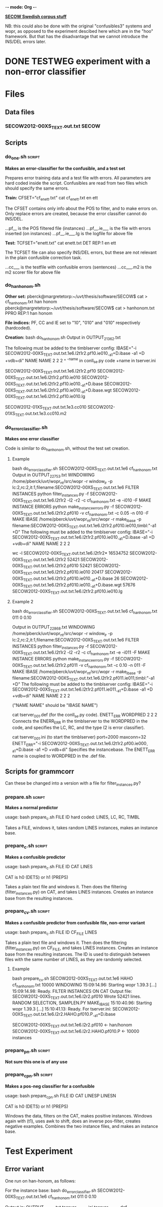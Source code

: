 -*- mode: Org -*-
#+STARTUP: showeverything

_*SECOW Swedish corpus stuff*_

NB: this could also be done with the original "confusibles3" systems and wopr, as opposed to the experiment descibed here which are in the "hoo" framework. But that has the disadvantage that we cannot introduce the INS/DEL errors later.

* DONE TESTWEG experiment with a non-error classifier
  CLOSED: [2014-07-13 Sun 19:47]

* Files

** Data files

*** SECOW2012-00XS_TEXT.out.txt 				      :SECOW:

** Scripts

*** do_one.sh 							     :script:

*Makes an error-classifier for the confusible, and a test set*

Prepares error training data and a test file with errors. All
parameters are hard coded inside the script. Confusibles are read from
two files which should specify the same errors.

*Train:*
CFSET="cf_enett.txt"
cat cf_enett.txt
en ett

The CFSET contains only info about the POS to filter, and to make
errors on. Only replace errors are created, because the error
classifier cannot do INS/DEL.

...pf__          is the POS filtered file (instances)
...pf__.ie___    is the file with errors inserted (on instances)
...pf__.ie___.lg is the logfile for above file

*Test:*
TCFSET="enett.txt"
cat enett.txt
DET REP:1 en ett

The TCFSET file can also specify INS/DEL errors, but these are not
relevant in the plain confusible correction task.

...cc___         is the testfile with confusible errors (sentences)
...cc___.m2      is the m2 scorer file for above file

*** do_hanhonom.sh

*Other set:*
pberck@margretetorp:~/uvt/thesis/software/SECOW$ cat > cf_hanhonom.txt
han honom
pberck@margretetorp:~/uvt/thesis/software/SECOW$ cat > hanhonom.txt
PPRO REP:1 han honom

*File indices:*
PF, CC and IE set to "10", "010" and "010" respectively (hardcoded).

*Creation:*
bash do_hanhonom.sh
Output in OUTPUT_21362.txt

The following must be added to the timblserver config:
IBASE="-i SECOW2012-00XS_TEXT.out.txt.1e6.l2t1r2.pf10.ie010_-a1+D.ibase -a1 +D +vdb+di"
NAME NAME 2 2 2
^    ^-name in conll_se.py code
+name in tserver.ini

SECOW2012-00XS_TEXT.out.txt.1e6.l2t1r2.pf10
SECOW2012-00XS_TEXT.out.txt.1e6.l2t1r2.pf10.ie010
SECOW2012-00XS_TEXT.out.txt.1e6.l2t1r2.pf10.ie010_-a1+D.ibase
SECOW2012-00XS_TEXT.out.txt.1e6.l2t1r2.pf10.ie010_-a1+D.ibase.wgt
SECOW2012-00XS_TEXT.out.txt.1e6.l2t1r2.pf10.ie010.lg

SECOW2012-01XS_TEXT.out.txt.1e3.cc010
SECOW2012-01XS_TEXT.out.txt.1e3.cc010.m2

*** do_errorclassifier.sh

*Makes one error classifier*

Code is similar to do_hanhonom.sh, without the test set creation.

**** Example

bash do_errorclassifier.sh SECOW2012-00XS_TEXT.out.txt.1e6 cf_hanhonom.txt
Output in OUTPUT_22753.txt
WINDOWING
/home/pberck/uvt/wopr_nt/src/wopr -r window_lr -p lc:2,rc:2,it:1,filename:SECOW2012-00XS_TEXT.out.txt.1e6
FILTER INSTANCES
 python filter_instances.py -f SECOW2012-00XS_TEXT.out.txt.1e6.l2t1r2 -l2 -r2 -c cf_hanhonom.txt -e -i010 -F
MAKE INSTANCE ERRORS
 python make_instance_errors.py -f SECOW2012-00XS_TEXT.out.txt.1e6.l2t1r2.pf010 -v cf_hanhonom.txt -c 0.05 -n 010 -F
MAKE IBASE
/home/pberck/uvt/wopr_nt/src/wopr -r make_ibase -p filename:SECOW2012-00XS_TEXT.out.txt.1e6.l2t1r2.pf010.ie010,timbl:"-a1 +D"
The following must be added to the timblserver config:
IBASE="-i SECOW2012-00XS_TEXT.out.txt.1e6.l2t1r2.pf010.ie010_-a1+D.ibase -a1 +D +vdb+di"
NAME NAME 2 2 2

wc -l SECOW2012-00XS_TEXT.out.txt.1e6.l2t1r2*
 16534752 SECOW2012-00XS_TEXT.out.txt.1e6.l2t1r2
    52421 SECOW2012-00XS_TEXT.out.txt.1e6.l2t1r2.pf010
    52421 SECOW2012-00XS_TEXT.out.txt.1e6.l2t1r2.pf010.ie010
    20417 SECOW2012-00XS_TEXT.out.txt.1e6.l2t1r2.pf010.ie010_-a1+D.ibase
       26 SECOW2012-00XS_TEXT.out.txt.1e6.l2t1r2.pf010.ie010_-a1+D.ibase.wgt
    57676 SECOW2012-00XS_TEXT.out.txt.1e6.l2t1r2.pf010.ie010.lg

**** Example 2

bash do_errorclassifier.sh SECOW2012-00XS_TEXT.out.txt.1e6 cf_hanhonom.txt 011 0 0.10

Output in OUTPUT_22868.txt
WINDOWING
/home/pberck/uvt/wopr_nt/src/wopr -r window_lr -p lc:2,rc:2,it:1,filename:SECOW2012-00XS_TEXT.out.txt.1e6
FILTER INSTANCES
 python filter_instances.py -f SECOW2012-00XS_TEXT.out.txt.1e6.l2t1r2 -l2 -r2 -c cf_hanhonom.txt -e -i011 -F
MAKE INSTANCE ERRORS
 python make_instance_errors.py -f SECOW2012-00XS_TEXT.out.txt.1e6.l2t1r2.pf011 -v cf_hanhonom.txt -c 0.10 -n 011 -F
MAKE IBASE
/home/pberck/uvt/wopr_nt/src/wopr -r make_ibase -p filename:SECOW2012-00XS_TEXT.out.txt.1e6.l2t1r2.pf011.ie011,timbl:"-a1 +D"
The following must be added to the timblserver config:
IBASE="-i SECOW2012-00XS_TEXT.out.txt.1e6.l2t1r2.pf011.ie011_-a1+D.ibase -a1 +D +vdb+di"
NAME NAME 2 2 2

("NAME NAME" should be "IBASE NAME")

cat tserver_001.def (for the conll_se.py code).
ENETT_ERR WORDPRED 2 2 2
Connects the ENERR_ERR in the timblserver to the WORDPRED in the code, and specifies the LC, RC, and the type (2 is error classifier).

cat tserver_001.ini (to start the timblserver)
port=2000
maxconn=32
ENETT_ERR="-i SECOW2012-00XS_TEXT.out.txt.1e6.l2t1r2.pf00.ie000_-a1+D.ibase -a1 +D +vdb+di"
Specifies the instancebase. The ENETT_ERR name is coupled to WORDPRED in the .def file.

** Scripts for grammcorr

Can these be changed into a version with a file for filter_instances.py?

*** prepare.sh :script:

*Makes a normal predictor*

usage: bash prepare_c.sh FILE ID 
hard coded: LINES, LC, RC, TIMBL

Takes a FILE, windows it, takes random LINES instances, makes an instance base.

*** prepare_c.sh :script:

*Makes a confusible predictor*

usage: bash prepare_c.sh FILE ID CAT LINES

CAT is h0 (DETS) or h1 (PREPS)

Takes a plain text file and windows it. Then does the filtering
(filter_instances.py) on CAT, and takes LINES instances. Creates an
instance base from the resulting instances. 

*** prepare_cv.sh 						     :script:

*Makes a confusible predictor from confusible file, non-error variant*

usage: bash prepare_c.sh FILE ID CF_FILE LINES

Takes a plain text file and windows it. Then does the filtering
(filter_instances.py) on CF_FILE, and takes LINES instances. Creates
an instance base from the resulting instances. The ID is used to
distinguish between files with the same number of LINES, as they are
randomly selected.

**** Example

bash prepare_cv.sh SECOW2012-00XS_TEXT.out.txt.1e6 HAHO cf_hanhonom.txt 10000
WINDOWING
15:09:14.96: Starting wopr 1.39.3
[...]
15:09:14.98: Ready.
FILTER INSTANCES ON CAT
Output file: SECOW2012-00XS_TEXT.out.txt.1e6.l2r2.pf010
Wrote 52421 lines.
RANDOM SELECTION, SAMPLEN.PY
MAKE_IBASE
15:10:40.96: Starting wopr 1.39.3
[...]
15:10:41.13: Ready.
For tserver.ini: SECOW2012-00XS_TEXT.out.txt.1e6.l2r2.HAHO.pf010.P_-a1+D.ibase

SECOW2012-00XS_TEXT.out.txt.1e6.l2r2.pf010           <- han/honom
SECOW2012-00XS_TEXT.out.txt.1e6.l2r2.HAHO.pf010.P    <- 10000 instances

*** prepare_pn.sh :script:

*Not sure this one is of any use*

*** prepare_cpn.sh :script:

*Makes a pos-neg classifier for a confusible*

usage: bash prepare_cpn.sh FILE ID CAT LINESP LINESN

CAT is h0 (DETS) or h1 (PREPS)

Windows the data, filters on the CAT, makes positive instances. Windows again with (t1), uses awk to shift, does an inverse pos-filter, creates negative examples. Combines the two instance files, and makes an instance base.
* Test Experiment

** Error variant

One run on han-honom, as follows:

For the instance base:
bash do_errorclassifier.sh SECOW2012-00XS_TEXT.out.txt.1e6 cf_hanhonom.txt 011 0 0.10

Output in:
OUTPUT_24627.txt
tserver_24627.ini
tserver_24627.def

Timblserver:
timblserver --config=tserver_24627.ini --daemonize=no

Test data came from:
bash do_hanhonom.sh

Run the test:
python2.7 conll_se.py -S tserver_24627.def -f SECOW2012-01XS_TEXT.out.txt.1e3.cc010 -c wp -F -i TESTWEG

Scorer:
python ./release3.0/m2scorer/scripts/m2scorer.py -v SECOW2012-01XS_TEXT.out.txt.1e3.cc010_TESTWEG.sc SECOW2012-01XS_TEXT.out.txt.1e3.cc010.m2 > SECOW2012-01XS_TEXT.out.txt.1e3.cc010_TESTWEG.sc.score

tail SECOW2012-01XS_TEXT.out.txt.1e3.cc010_TESTWEG.sc.score

CORRECT EDITS  : 4
PROPOSED EDITS : 5
GOLD EDITS     : 7
P = 0.8
R = 0.571428571429
F_0.5 = 0.740740740741
Precision   : 0.8000
Recall      : 0.5714
F_0.5       : 0.7407

python examine_score.py -f SECOW2012-01XS_TEXT.out.txt.1e3.cc010_TESTWEG.sc.score | tail -n3
Gold {'REP': 7}
Corr {'REP': 4}
Edit {'REP': 5}

python score_per_cat.py -c SECOW2012-01XS_TEXT.out.txt.1e3.cc010_TESTWEG.sc.score -m SECOW2012-01XS_TEXT.out.txt.1e3.cc010.m2
Gold {'PPRO': 7}
Corr {'PPRO': 4}
PPRO           7     4 57.14

** Non-error variant

Data:

/bash prepare_cv.sh SECOW2012-00XS_TEXT.out.txt.1e6 HAHO cf_hanhonom.txt 10000/

(no OUTPUT file for this script)

Output of a run:
#+BEGIN_SRC txt
tserver_24937.def
tserver_24937.ini

Timblserver:
timblserver --config=tserver_24937.ini --daemonize=no

Experiment:
python2.7 conll_se.py -S tserver_24937.def -f SECOW2012-01XS_TEXT.out.txt.1e3.cc010 -c wp  -i TESTWEGNOERR

Scorer:
python ./release3.0/m2scorer/scripts/m2scorer.py -v SECOW2012-01XS_TEXT.out.txt.1e3.cc010_TESTWEGNOERR.sc SECOW2012-01XS_TEXT.out.txt.1e3.cc010.m2 > SECOW2012-01XS_TEXT.out.txt.1e3.cc010_TESTWEGNOERR.sc.score

tail SECOW2012-01XS_TEXT.out.txt.1e3.cc010_TESTWEGNOERR.sc.score

CORRECT EDITS  : 7
PROPOSED EDITS : 11
GOLD EDITS     : 7
P = 0.636363636364
R = 1.0
F_0.5 = 0.686274509804
Precision   : 0.6364
Recall      : 1.0000
F_0.5       : 0.6863

python examine_score.py -f SECOW2012-01XS_TEXT.out.txt.1e3.cc010_TESTWEGNOERR.sc.score | tail -n3
Gold {'REP': 7}
Corr {'REP': 7}
Edit {'REP': 11}

python score_per_cat.py -c SECOW2012-01XS_TEXT.out.txt.1e3.cc010_TESTWEGNOERR.sc.score -m SECOW2012-01XS_TEXT.out.txt.1e3.cc010.m2
Gold {'PPRO': 7}
Corr {'PPRO': 7}
PPRO           7     7 100.00
#+END_SRC

*** Bigger test data

Test data:
/bash do_maketest.sh SECOW2012-01XS_TEXT.out.txt.10e3 hanhonom.txt 0.05 010/
Output in OUTPUT_25102.txt

Output from run:
#+BEGIN_SRC txt
python2.7 conll_se.py -S tserver_24937.def -f SECOW2012-01XS_TEXT.out.txt.10e3.cc010 -c wp -i TESTWEGNOERR
See ./gc_25119.log for debug info.

python ./release3.0/m2scorer/scripts/m2scorer.py -v SECOW2012-01XS_TEXT.out.txt.10e3.cc010_TESTWEGNOERR.sc SECOW2012-01XS_TEXT.out.txt.10e3.cc010.m2 > SECOW2012-01XS_TEXT.out.txt.10e3.cc010_TESTWEGNOERR.sc.score

tail SECOW2012-01XS_TEXT.out.txt.10e3.cc010_TESTWEGNOERR.sc.score

CORRECT EDITS  : 59
PROPOSED EDITS : 169
GOLD EDITS     : 70
P = 0.349112426036
R = 0.842857142857
F_0.5 = 0.395442359249
Precision   : 0.3491
Recall      : 0.8429
F_0.5       : 0.3954
#+END_SRC

*AND*

/python2.7 conll_se.py -S tserver_24627.def -f SECOW2012-01XS_TEXT.out.txt.10e3.cc010 -c wp -F -i TESTWEG/
See ./gc_25173.log for debug info.

/tail SECOW2012-01XS_TEXT.out.txt.10e3.cc010_TESTWEG.sc.score/
CORRECT EDITS  : 50
PROPOSED EDITS : 55
GOLD EDITS     : 70
P = 0.909090909091
R = 0.714285714286
F_0.5 = 0.862068965517
Precision   : 0.9091
Recall      : 0.7143
F_0.5       : 0.8621

* Rarity (and fancypants)

** Data

pberck@rarity:/vol/tensusers/pberck/SECOW
wc -l *
  19,000,000 SECOW2011X_RAW.utf8.txt.h19e6
  20,000,000 SECOW2011X_RAW.utf8.txt.h20e6
     500,000 SECOW2011X_RAW.utf8.txt.h20e6.t500e3

** Datasets

bash do_errorclassifier.sh SECOW2011X_RAW.utf8.txt.h19e6 cf_hanhonom.txt 001 0 0.10
Output in OUTPUT_25327.txt
#+BEGIN_SRC txt
WINDOWING
/vol/customopt/uvt-ru/bin/wopr -r window_lr -p lc:2,rc:2,it:1,filename:SECOW2011X_RAW.utf8.txt.h19e6
FILTER INSTANCES
 python filter_instances.py -f SECOW2011X_RAW.utf8.txt.h19e6.l2t1r2 -l2 -r2 -c cf_hanhonom.txt -e -i001 -F
MAKE INSTANCE ERRORS
 python make_instance_errors.py -f SECOW2011X_RAW.utf8.txt.h19e6.l2t1r2.pf001 -v cf_hanhonom.txt -c 0.10 -n 001 -F
MAKE IBASE
/vol/customopt/uvt-ru/bin/wopr -r make_ibase -p filename:SECOW2011X_RAW.utf8.txt.h19e6.l2t1r2.pf001.ie001,timbl:"-a1 +D"
tserver.ini in tserver_25327.ini
CREATING TSERVER.INI
EXECUTE: timblserver --config=tserver_25327.ini --daemonize=no
tserver.def in tserver_25327.def
#+END_SRC

*cf files not found, created, and again*

/bash do_errorclassifier.sh SECOW2011X_RAW.utf8.txt.h19e6 cf_hanhonom.txt 001 0 0.10/
Output in OUTPUT_717.txt

#+BEGIN_SRC txt
WINDOWING
/vol/customopt/uvt-ru/bin/wopr -r window_lr -p lc:2,rc:2,it:1,filename:SECOW2011X_RAW.utf8.txt.h19e6
FILTER INSTANCES
 python filter_instances.py -f SECOW2011X_RAW.utf8.txt.h19e6.l2t1r2 -l2 -r2 -c cf_hanhonom.txt -e -i001 -F
MAKE INSTANCE ERRORS
 python make_instance_errors.py -f SECOW2011X_RAW.utf8.txt.h19e6.l2t1r2.pf001 -v cf_hanhonom.txt -c 0.10 -n 001 -F
MAKE IBASE
/vol/customopt/uvt-ru/bin/wopr -r make_ibase -p filename:SECOW2011X_RAW.utf8.txt.h19e6.l2t1r2.pf001.ie001,timbl:"-a1 +D"
tserver.ini in tserver_717.ini
CREATING TSERVER.INI
EXECUTE: timblserver --config=tserver_717.ini --daemonize=no
tserver.def in tserver_717.def
#+END_SRC

*MLER is monolith error, does that contain more than all confusibles? SHould it not b all-confusibles in one classifier? I mean, is it supposed to be an all-word classifier?*

*Test data*

(note that 0.05 is 5%)

/bash do_maketest.sh SECOW2011X_RAW.utf8.txt.h20e6.t10e3 hanhonom.txt 0.05 001/

/more OUTPUT_29023.txt/
#+BEGIN_SRC txt
python insert_confusibles_m2.py -f SECOW2011X_RAW.utf8.txt.h20e6.t10e3 -c hanhonom.txt -p 0.05 -n 001
Made 25 changes out of 26 possible changes, grand total = 549
Skipped 0  possible changes in the skipped lines.
Percentage 0.0455373406193
REP 25
DEL 0
INS 0
Output in SECOW2011X_RAW.utf8.txt.h20e6.t10e3.cc001 and SECOW2011X_RAW.utf8.txt.h20e6.t10e3.cc001.m2
#+END_SRC

*and*

/bash do_maketest.sh SECOW2011X_RAW.utf8.txt.h20e6.t500e3 hanhonom.txt 0.005 002/
Output in OUTPUT_10880.txt

#+BEGIN_SRC txt
Made 155 changes out of 156 possible changes, grand total = 28267
Skipped 0  possible changes in the skipped lines.
Percentage 0.005483425903
REP 155
DEL 0
INS 0
Output in SECOW2011X_RAW.utf8.txt.h20e6.t500e3.cc002 and SECOW2011X_RAW.utf8.txt.h20e6.t500e3.cc002.m2
#+END_SRC

** RUN

/python2.7 conll_se.py -S tserver_717.def -c wp -i TESTRUN000 -f SECOW2011X_RAW.utf8.txt.h20e6.t10e3.cc001/
#+BEGIN_SRC txt
WE NEED THE PATTERN.EN LIBRARY!
20140714 15:15:01 START conll2014.py
20140714 15:15:01 See ./gc_18857.log for debug info.
...
20140714 15:31:00 Time taken: 0:15:59
20140714 15:31:00 Processed 181708 instances, in 17 threads.
20140714 15:31:00 Time per instance: 0.00527769828516
20140714 15:31:00 Output in SECOW2011X_RAW.utf8.txt.h20e6.t10e3.cc001_TESTRUN000.sc
20140714 15:31:00 {'NOP': 181682, 'WORDPRED': 26}
20140714 15:31:00 See ./gc_18857.log for debug info.
#+END_SRC

python ../conll2014st/release3.0/m2scorer/scripts/m2scorer.py -v SECOW2011X_RAW.utf8.txt.h20e6.t10e3.cc001_TESTRUN000.sc SECOW2011X_RAW.utf8.txt.h20e6.t10e3.cc001.m2 > SECOW2011X_RAW.utf8.txt.h20e6.t10e3.cc001_TESTRUN000.sc.score

/tail SECOW2011X_RAW.utf8.txt.h20e6.t10e3.cc001_TESTRUN000.sc.score/
CORRECT EDITS  : 23
PROPOSED EDITS : 26
GOLD EDITS     : 25
P = 0.884615384615
R = 0.92
F_0.5 = 0.891472868217
Precision   : 0.8846
Recall      : 0.9200
F_0.5       : 0.8915

*and*

python2.7 conll_se.py -S tserver_717.def -c wp -i TESTRUN000 -f SECOW2011X_RAW.utf8.txt.h20e6.t500e3.cc002
WE NEED THE PATTERN.EN LIBRARY!
20140714 15:42:24 START conll2014.py
20140714 15:42:24 See ./gc_02118.log for debug info.
...
*rest on fancypants, rarity seems to have a problem? Bug in timblserver? Just slow...*

pberck@fancypants:/vol/tensusers/pberck/SECOW$ python ../conll2014st/release3.0/m2scorer/scripts/m2scorer.py -v SECOW2011X_RAW.utf8.txt.h20e6.t500e3.cc002_TESTRUN000.sc SECOW2011X_RAW.utf8.txt.h20e6.t500e3.cc002.m2 > SECOW2011X_RAW.utf8.txt.h20e6.t500e3.cc002_TESTRUN000.sc.score                                         
/tail SECOW2011X_RAW.utf8.txt.h20e6.t500e3.cc002_TESTRUN000.sc.score/

CORRECT EDITS  : 121
PROPOSED EDITS : 459
GOLD EDITS     : 155
P = 0.263616557734
R = 0.78064516129
F_0.5 = 0.303867403315
Precision   : 0.2636
Recall      : 0.7806
F_0.5       : 0.3039

pberck@fancypants:/vol/tensusers/pberck/SECOW$ #timblserver --config=tserver_717.ini --daemonize=no

* OLD

*t-error or error ? There are two versions of the confusibles*

** TODO Which version of the correction algorithm is used?

head -n 1000000 SECOW2011X_RAW.utf8.txt.h19e6 > SECOW2011X_RAW.utf8.txt.h1e6
bash do_maketest.sh SECOW2011X_RAW.utf8.txt.h1e6 hanhonom.txt 0.05 001
Output in OUTPUT_7027.txt
...
Made 2801 changes out of 2861 possible changes, grand total = 56125
Skipped 0  possible changes in the skipped lines.
Percentage 0.0499064587973
REP 2801
DEL 0
INS 0
Output in SECOW2011X_RAW.utf8.txt.h1e6.cc001 and SECOW2011X_RAW.utf8.txt.h1e6.cc001.m2

bash do_mler_10000.sh
cat STATCF.MLER.10000.txt
MLER10000 l2t1r2_-a1+D 181708    549     25    17     8     0     5    17     5     8   519 97.63 77.27 68.00 72.34 SECOW2011X_RAW.utf8.txt.h1e6.cc001.1000000 1000000 SECOW2011X_RAW.utf8.txt.h20e6.t10e3.cc001 max_ent:5,max_distr:100,triggerfile:cf_hanhonom.txt
MLER10001 l2t1r2_-a4+D 181708    549     25    19     6     0     6    19     6     6   518 97.81 76.00 76.00 76.00 SECOW2011X_RAW.utf8.txt.h1e6.cc001.1000000 1000000 SECOW2011X_RAW.utf8.txt.h20e6.t10e3.cc001 max_ent:5,max_distr:100,triggerfile:cf_hanhonom.txt

* MLER_11000 (fancypants)

*With cf_swedish0.txt, 3 confusibles.*

Training data is made "like an test set", that is, plain text with errors.

/bash do_maketest.sh SECOW2011X_RAW.utf8.txt.h1e6 swedish0.txt 0.05 010/
Output in OUTPUT_23763.txt

/tail OUTPUT_23763.txt/
python insert_confusibles_m2.py -f SECOW2011X_RAW.utf8.txt.h1e6 -c swedish0.txt -p 0.05 -n 010
Made 9049 changes out of 9243 possible changes, grand total = 186775
Skipped 0  possible changes in the skipped lines.
Percentage 0.0484486681836
REP 9049
DEL 0
INS 0
Output in SECOW2011X_RAW.utf8.txt.h1e6.cc010 and SECOW2011X_RAW.utf8.txt.h1e6.cc010.m2

/bash do_maketest.sh SECOW2011X_RAW.utf8.txt.h20e6.t500e3 swedish0.txt 0.005 010/
Output in OUTPUT_16001.txt

/tail OUTPUT_16001.txt/
python insert_confusibles_m2.py -f SECOW2011X_RAW.utf8.txt.h20e6.t500e3 -c swedish0.txt -p 0.005 -n 010
Made 445 changes out of 446 possible changes, grand total = 94115
Skipped 0  possible changes in the skipped lines.
Percentage 0.00472825798226
REP 445
DEL 0
INS 0
Output in SECOW2011X_RAW.utf8.txt.h20e6.t500e3.cc010 and SECOW2011X_RAW.utf8.txt.h20e6.t500e3.cc010.m2

/bash do_mler_11000.sh/

/cat STATCF.MLER.11000.txt | awk -f p5org.awk/

(confidence 0.9/0.95/0.99 and igtree/tribl2 loop)

| Run       | Alg |   Acc |  Pre |  Rec | F1.0 | Confs | Errs | Err% | TP |  FP |  FN |    TN |
|-----------+-----+-------+------+------+------+-------+------+------+----+-----+-----+-------|
| MLER11000 | a1  | 99.03 | 5.20 | 6.07 | 5.60 | 94115 |  445 | 0.47 | 27 | 492 | 418 | 93178 |
| MLER11001 | a4  | 98.73 | 4.82 | 8.99 | 6.27 | 94115 |  445 | 0.47 | 40 | 790 | 405 | 92880 |
| MLER11002 | a1  | 99.03 | 4.28 | 4.94 | 4.59 | 94115 |  445 | 0.47 | 22 | 492 | 423 | 93178 |
| MLER11003 | a4  | 98.73 | 4.47 | 8.31 | 5.82 | 94115 |  445 | 0.47 | 37 | 790 | 408 | 92880 |
| MLER11004 | a1  | 99.03 | 4.28 | 4.94 | 4.59 | 94115 |  445 | 0.47 | 22 | 492 | 423 | 93178 |
| MLER11005 | a4  | 98.73 | 4.47 | 8.31 | 5.82 | 94115 |  445 | 0.47 | 37 | 790 | 408 | 92880 |

Older, this was confidence 0:
| MLER11000 | a1  | 98.51 | 5.06 | 12.13 | 7.14 | 94115 |  445 | 0.47 | 54 | 1013 | 391 | 92657 |
| MLER11001 | a4  | 98.27 | 5.10 | 15.06 | 7.61 | 94115 |  445 | 0.47 | 67 | 1248 | 378 | 92422 |

If the confidence:0 only gets 54 TPs, the stricter confidence settings
will only lead to less.

* MLER_11010 (fancypants)

*same as older MLER_11000 but LC:4 and RC:4, confidence:0*

/cat STATCF.MLER.11010.txt | awk -f p5org.awk/

confidence:0
| Run       | Alg |   Acc |  Pre |   Rec | F1.0 | Confs | Errs | Err% | TP |   FP |  FN |    TN |
| MLER11010 | a1  | 98.51 | 5.06 | 12.13 | 7.14 | 94115 |  445 | 0.47 | 54 | 1014 | 391 | 92656 |
| MLER11011 | a4  | 97.86 | 3.89 | 14.83 | 6.16 | 94115 |  445 | 0.47 | 66 | 1632 | 379 | 92038 |

* MLER_11020 (fancypants)

*same as newer MLER_11000 but LC:4 and RC:4*

(confidence 0.9/0.95/0.99 and igtree/tribl2 loop)

cat STATCF.MLER.11020.txt | awk -f p5org.awk
| Run       | Alg |   Acc |  Pre |   Rec | F1.0 | Confs | Errs | Err% | TP |   FP |  FN |    TN |
|-----------+-----+-------+------+-------+------+-------+------+------+----+------+-----+-------|
| MLER11020 | a1  | 99.03 | 5.19 |  6.07 | 5.60 | 94115 |  445 | 0.47 | 27 |  493 | 418 | 93177 |
| MLER11021 | a4  | 98.24 | 3.60 | 10.56 | 5.37 | 94115 |  445 | 0.47 | 47 | 1258 | 398 | 92412 |
| MLER11022 | a1  | 99.03 | 4.27 |  4.94 | 4.58 | 94115 |  445 | 0.47 | 22 |  493 | 423 | 93177 |
| MLER11023 | a4  | 98.24 | 3.45 | 10.11 | 5.15 | 94115 |  445 | 0.47 | 45 | 1258 | 400 | 92412 |
| MLER11024 | a1  | 99.03 | 4.27 |  4.94 | 4.58 | 94115 |  445 | 0.47 | 22 |  493 | 423 | 93177 |
| MLER11025 | a4  | 98.24 | 3.45 | 10.11 | 5.15 | 94115 |  445 | 0.47 | 45 | 1258 | 400 | 92412 |


* ML_11000.sh (fancypants)

*Like mler_11000.sh*

/cat STATCF.ML.11000.txt | awk -f p5mlorg.awk/

(confidence 0.9/0.95/0.99 and igtree/tribl2 loop)

| Run     | Alg |   Acc |  Pre |  Rec | F1.0 | Confs | Errs | Err% | TP |    FP |  FN |    TN |
| ML11000 | a1  | 87.35 | 0.05 | 1.35 | 0.10 | 94115 |  445 | 0.47 |  6 | 11470 | 439 | 82200 |
| ML11001 | a4  | 76.99 | 0.09 | 4.49 | 0.18 | 94115 |  445 | 0.47 | 20 | 21229 | 425 | 72441 |
| ML11002 | a1  | 87.60 | 0.04 | 1.12 | 0.09 | 94115 |  445 | 0.47 |  5 | 11232 | 440 | 82438 |
| ML11003 | a4  | 77.22 | 0.10 | 4.49 | 0.19 | 94115 |  445 | 0.47 | 20 | 21012 | 425 | 72658 |
| ML11004 | a1  | 87.70 | 0.04 | 1.12 | 0.09 | 94115 |  445 | 0.47 |  5 | 11132 | 440 | 82538 |
| ML11005 | a4  | 77.31 | 0.10 | 4.49 | 0.19 | 94115 |  445 | 0.47 | 20 | 20932 | 425 | 72738 |

* MLER11000 as HOO (on cheerilee)

/bash do_errorclassifier.sh SECOW2011X_RAW.utf8.txt.h19e6 cf_swedish0.txt 010 0 0.10/
Output in OUTPUT_31518.txt
...
EXECUTE: timblserver --config=tserver_31518.ini --daemonize=no
tserver.def in tserver_31518.def

/python2.7 conll_se.py -S tserver_31518.def -c wp -i TESTRUN010 -f SECOW2011X_RAW.utf8.txt.h20e6.t500e3.cc010/

20140715 16:04:10 See ./gc_24110.log for debug info.
...

*BUG* there is a word in [han honom] statement which needs to be changed. Also, seperate ibases could be good.

* mler_12000

*100e3 test*

/bash do_maketest.sh SECOW2011X_RAW.utf8.txt.h20e6.t100e3 swedish0.txt 0.005 010/
#+BEGIN_SRC txt
Output in OUTPUT_26295.txt
...
Made 89 changes out of 89 possible changes, grand total = 18767
Skipped 0  possible changes in the skipped lines.
Percentage 0.00474236692066
REP 89
DEL 0
INS 0
Output in SECOW2011X_RAW.utf8.txt.h20e6.t100e3.cc010 and SECOW2011X_RAW.utf8.txt.h20e6.t100e3.cc010.m2
#+END_SRC

/bash do_mler_12000.sh/

| Run       | Alg |   Acc |  Pre |  Rec | F1.0 | Confs | Errs | Err% | TP |  FP | FN |    TN |
| MLER12000 | a1  | 98.99 | 3.70 | 4.49 | 4.06 | 18767 |   89 | 0.47 |  4 | 104 | 85 | 18574 |
| MLER12001 | a4  | 98.59 | 3.21 | 6.74 | 4.35 | 18767 |   89 | 0.47 |  6 | 181 | 83 | 18497 |
| MLER12002 | a1  | 98.99 | 3.70 | 4.49 | 4.06 | 18767 |   89 | 0.47 |  4 | 104 | 85 | 18574 |
| MLER12003 | a4  | 98.59 | 3.21 | 6.74 | 4.35 | 18767 |   89 | 0.47 |  6 | 181 | 83 | 18497 |
| MLER12004 | a1  | 98.99 | 3.70 | 4.49 | 4.06 | 18767 |   89 | 0.47 |  4 | 104 | 85 | 18574 |
| MLER12005 | a4  | 98.59 | 3.21 | 6.74 | 4.35 | 18767 |   89 | 0.47 |  6 | 181 | 83 | 18497 |

Hypothesis was that less testing data would give better results. Not so.

* mler_13000

*2 million lines of training data*

/head -n 2000000 SECOW2011X_RAW.utf8.txt.h19e6 > SECOW2011X_RAW.utf8.txt.h2e6/

/bash do_maketest.sh SECOW2011X_RAW.utf8.txt.h2e6 swedish0.txt 0.05 010/
Output in OUTPUT_30947.txt
#+BEGIN_SRC txt
Made 18189 changes out of 18534 possible changes, grand total = 373528
Skipped 0  possible changes in the skipped lines.
Percentage 0.0486951446746
REP 18189
DEL 0
INS 0
Output in SECOW2011X_RAW.utf8.txt.h2e6.cc010 and SECOW2011X_RAW.utf8.txt.h2e6.cc010.m2
#+END_SRC

/cat STATCF.MLER.13000.txt | awk -f p5org.awk/

| Run       | Alg |   Acc |  Pre |  Rec | F1.0 | Confs | Errs | Err% | TP |  FP | FN |    TN |
|-----------+-----+-------+------+------+------+-------+------+------+----+-----+----+-------|
| MLER13000 | a1  | 98.99 | 1.92 | 2.25 | 2.07 | 18767 |   89 | 0.47 |  2 | 102 | 87 | 18576 |
| MLER13001 | a4  | 98.68 | 1.82 | 3.37 | 2.36 | 18767 |   89 | 0.47 |  3 | 162 | 86 | 18516 |
| MLER13002 | a1  | 98.99 | 0.97 | 1.12 | 1.04 | 18767 |   89 | 0.47 |  1 | 102 | 88 | 18576 |
| MLER13003 | a4  | 98.68 | 1.82 | 3.37 | 2.36 | 18767 |   89 | 0.47 |  3 | 162 | 86 | 18516 |
| MLER13004 | a1  | 98.99 | 0.97 | 1.12 | 1.04 | 18767 |   89 | 0.47 |  1 | 102 | 88 | 18576 |
| MLER13005 | a4  | 98.68 | 1.82 | 3.37 | 2.36 | 18767 |   89 | 0.47 |  3 | 162 | 86 | 18516 |

* mler_14000

*2 million lines of training and 10% errors in training data*

/bash do_maketest.sh SECOW2011X_RAW.utf8.txt.h2e6 swedish0.txt 0.10 020/
Output in OUTPUT_22989.txt
#+BEGIN_SRC txt
tail OUTPUT_22989.txt
python insert_confusibles_m2.py -f SECOW2011X_RAW.utf8.txt.h2e6 -c swedish0.txt -p 0.10 -n 020
Made 35905 changes out of 37239 possible changes, grand total = 373528
Skipped 0  possible changes in the skipped lines.
Percentage 0.0961239853505
REP 35905
DEL 0
INS 0
Output in SECOW2011X_RAW.utf8.txt.h2e6.cc020 and SECOW2011X_RAW.utf8.txt.h2e6.cc020.m2
#+END_SRC

/cat STATCF.MLER.14000.txt | awk -f p5org.awk/

| Run       | Alg |   Acc |  Pre |   Rec | F1.0 | Confs | Errs | Err% | TP |  FP | FN |    TN |
|-----------+-----+-------+------+-------+------+-------+------+------+----+-----+----+-------|
| MLER14000 | a1  | 98.65 | 5.88 | 12.36 | 7.97 | 18767 |   89 | 0.47 | 11 | 176 | 78 | 18502 |
| MLER14001 | a4  | 98.11 | 3.82 | 12.36 | 5.84 | 18767 |   89 | 0.47 | 11 | 277 | 78 | 18401 |
| MLER14002 | a1  | 98.64 | 5.38 | 11.24 | 7.27 | 18767 |   89 | 0.47 | 10 | 176 | 79 | 18502 |
| MLER14003 | a4  | 98.11 | 3.82 | 12.36 | 5.84 | 18767 |   89 | 0.47 | 11 | 277 | 78 | 18401 |
| MLER14004 | a1  | 98.64 | 5.38 | 11.24 | 7.27 | 18767 |   89 | 0.47 | 10 | 176 | 79 | 18502 |
| MLER14005 | a4  | 98.11 | 3.82 | 12.36 | 5.84 | 18767 |   89 | 0.47 | 11 | 277 | 78 | 18401 |

* mler_15000

*2 million and 20% errors*

/bash do_maketest.sh SECOW2011X_RAW.utf8.txt.h2e6 swedish0.txt 0.20 030/
Output in OUTPUT_8243.txt
#+BEGIN_SRC txt
Made 69402 changes out of 74373 possible changes, grand total = 373528
Skipped 0  possible changes in the skipped lines.
Percentage 0.185801332163
REP 69402
DEL 0
INS 0
Output in SECOW2011X_RAW.utf8.txt.h2e6.cc030 and SECOW2011X_RAW.utf8.txt.h2e6.cc030.m2
#+END_SRC

/cat STATCF.MLER.15000.txt | awk -f p5org.awk/

| Run       | Alg |   Acc |  Pre |   Rec | F1.0 | Confs | Errs | Err% | TP |  FP | FN |    TN |
|-----------+-----+-------+------+-------+------+-------+------+------+----+-----+----+-------|
| MLER15000 | a1  | 97.88 | 1.88 |  6.74 | 2.93 | 18767 |   89 | 0.47 |  6 | 314 | 83 | 18364 |
| MLER15001 | a4  | 96.78 | 1.87 | 11.24 | 3.20 | 18767 |   89 | 0.47 | 10 | 526 | 79 | 18152 |
| MLER15002 | a1  | 97.88 | 1.57 |  5.62 | 2.45 | 18767 |   89 | 0.47 |  5 | 314 | 84 | 18364 |
| MLER15003 | a4  | 96.78 | 1.87 | 11.24 | 3.20 | 18767 |   89 | 0.47 | 10 | 526 | 79 | 18152 |
| MLER15004 | a1  | 97.88 | 1.57 |  5.62 | 2.45 | 18767 |   89 | 0.47 |  5 | 314 | 84 | 18364 |
| MLER15005 | a4  | 96.78 | 1.87 | 11.24 | 3.20 | 18767 |   89 | 0.47 | 10 | 526 | 79 | 18152 |

*That is already worse*

* mler_16000

*2% errors*

/bash do_maketest.sh SECOW2011X_RAW.utf8.txt.h2e6 swedish0.txt 0.02 040/

Output in OUTPUT_361.txt
#+BEGIN_SRC txt
Made 7379 changes out of 7441 possible changes, grand total = 373528
Skipped 0  possible changes in the skipped lines.
Percentage 0.0197548778137
REP 7379
DEL 0
INS 0
Output in SECOW2011X_RAW.utf8.txt.h2e6.cc040 and SECOW2011X_RAW.utf8.txt.h2e6.cc040.m2
#+END_SRC

/bash do_mler_16000.sh/
| Run       | Alg |   Acc |  Pre |  Rec | F1.0 | Confs | Errs | Err% | TP | FP | FN |    TN |
|-----------+-----+-------+------+------+------+-------+------+------+----+----+----+-------|
| MLER16000 | a1  | 99.29 | 9.26 | 5.62 | 6.99 | 18767 |   89 | 0.47 |  5 | 49 | 84 | 18629 |
| MLER16001 | a4  | 99.16 | 6.41 | 5.62 | 5.99 | 18767 |   89 | 0.47 |  5 | 73 | 84 | 18605 |
| MLER16002 | a1  | 99.29 | 9.26 | 5.62 | 6.99 | 18767 |   89 | 0.47 |  5 | 49 | 84 | 18629 |
| MLER16003 | a4  | 99.16 | 6.41 | 5.62 | 5.99 | 18767 |   89 | 0.47 |  5 | 73 | 84 | 18605 |
| MLER16004 | a1  | 99.29 | 9.26 | 5.62 | 6.99 | 18767 |   89 | 0.47 |  5 | 49 | 84 | 18629 |
| MLER16005 | a4  | 99.16 | 6.41 | 5.62 | 5.99 | 18767 |   89 | 0.47 |  5 | 73 | 84 | 18605 |

